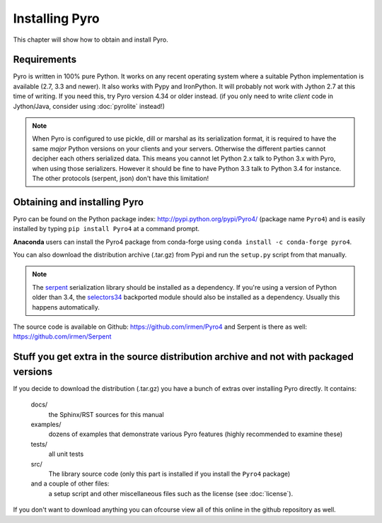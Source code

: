.. index:: installing Pyro

***************
Installing Pyro
***************

This chapter will show how to obtain and install Pyro.

.. index::
    double: installing Pyro; requirements for Pyro

Requirements
------------
Pyro is written in 100% pure Python. It works on any recent operating system where a suitable Python implementation is available
(2.7, 3.3 and newer). It also works with Pypy and IronPython.
It will probably not work with Jython 2.7 at this time of writing. If you need this, try Pyro version 4.34 or older instead.
(if you only need to write *client* code in Jython/Java, consider using :doc:`pyrolite` instead!)


.. note::
    When Pyro is configured to use pickle, dill or marshal as its serialization format, it is required to have the same *major* Python versions
    on your clients and your servers. Otherwise the different parties cannot decipher each others serialized data.
    This means you cannot let Python 2.x talk to Python 3.x with Pyro, when using those serializers.
    However it should be fine to have Python 3.3 talk to Python 3.4 for instance.
    The other protocols (serpent, json) don't have this limitation!


.. index::
    double: installing Pyro; obtaining Pyro

Obtaining and installing Pyro
-----------------------------

Pyro can be found on the Python package index: http://pypi.python.org/pypi/Pyro4/  (package name ``Pyro4``) and is
easily installed by typing ``pip install Pyro4`` at a command prompt.

**Anaconda** users can install the Pyro4 package from conda-forge using ``conda install -c conda-forge pyro4``.

You can also download the distribution archive (.tar.gz) from Pypi and run the ``setup.py`` script from that manually.

.. index:: serpent

.. note::
    The `serpent <https://pypi.python.org/pypi/serpent>`_ serialization library should be installed as a dependency.
    If you're using a version of Python older than 3.4, the `selectors34 <https://pypi.python.org/pypi/selectors34>`_
    backported module should also be installed as a dependency.
    Usually this happens automatically.

The source code is available on Github: https://github.com/irmen/Pyro4 and Serpent is there as well: https://github.com/irmen/Serpent


Stuff you get extra in the source distribution archive and not with packaged versions
-------------------------------------------------------------------------------------
If you decide to download the distribution (.tar.gz) you have a bunch of extras over installing Pyro directly.
It contains:

  docs/
    the Sphinx/RST sources for this manual
  examples/
    dozens of examples that demonstrate various Pyro features (highly recommended to examine these)
  tests/
    all unit tests
  src/
    The library source code (only this part is installed if you install the ``Pyro4`` package)
  and a couple of other files:
    a setup script and other miscellaneous files such as the license (see :doc:`license`).

If you don't want to download anything you can ofcourse view all of this online in the github repository as well.